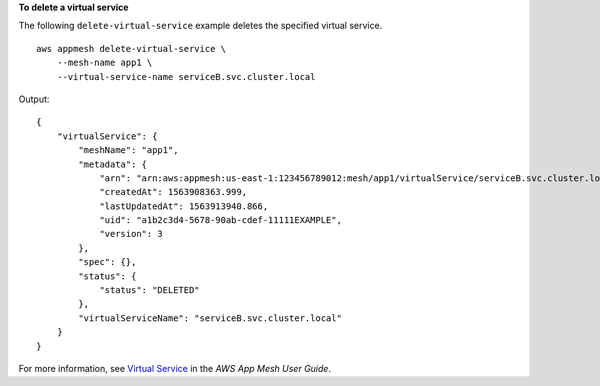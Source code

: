 **To delete a virtual service**

The following ``delete-virtual-service`` example deletes the specified virtual service. ::

    aws appmesh delete-virtual-service \
        --mesh-name app1 \
        --virtual-service-name serviceB.svc.cluster.local

Output::

    {
        "virtualService": {
            "meshName": "app1",
            "metadata": {
                "arn": "arn:aws:appmesh:us-east-1:123456789012:mesh/app1/virtualService/serviceB.svc.cluster.local",
                "createdAt": 1563908363.999,
                "lastUpdatedAt": 1563913940.866,
                "uid": "a1b2c3d4-5678-90ab-cdef-11111EXAMPLE",
                "version": 3
            },
            "spec": {},
            "status": {
                "status": "DELETED"
            },
            "virtualServiceName": "serviceB.svc.cluster.local"
        }
    }

For more information, see `Virtual Service <https://docs.aws.amazon.com/app-mesh/latest/userguide/virtual_services.html>`__ in the *AWS App Mesh User Guide*.
